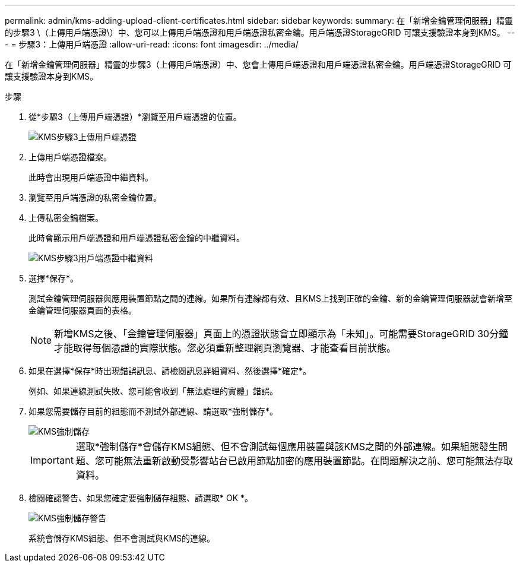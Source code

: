 ---
permalink: admin/kms-adding-upload-client-certificates.html 
sidebar: sidebar 
keywords:  
summary: 在「新增金鑰管理伺服器」精靈的步驟3 \（上傳用戶端憑證\）中、您可以上傳用戶端憑證和用戶端憑證私密金鑰。用戶端憑證StorageGRID 可讓支援驗證本身到KMS。 
---
= 步驟3：上傳用戶端憑證
:allow-uri-read: 
:icons: font
:imagesdir: ../media/


[role="lead"]
在「新增金鑰管理伺服器」精靈的步驟3（上傳用戶端憑證）中、您會上傳用戶端憑證和用戶端憑證私密金鑰。用戶端憑證StorageGRID 可讓支援驗證本身到KMS。

.步驟
. 從*步驟3（上傳用戶端憑證）*瀏覽至用戶端憑證的位置。
+
image::../media/kms_step_3_upload_client_certificate.png[KMS步驟3上傳用戶端憑證]

. 上傳用戶端憑證檔案。
+
此時會出現用戶端憑證中繼資料。

. 瀏覽至用戶端憑證的私密金鑰位置。
. 上傳私密金鑰檔案。
+
此時會顯示用戶端憑證和用戶端憑證私密金鑰的中繼資料。

+
image::../media/kms_step_3_client_certificate_metadata.png[KMS步驟3用戶端憑證中繼資料]

. 選擇*保存*。
+
測試金鑰管理伺服器與應用裝置節點之間的連線。如果所有連線都有效、且KMS上找到正確的金鑰、新的金鑰管理伺服器就會新增至金鑰管理伺服器頁面的表格。

+

NOTE: 新增KMS之後、「金鑰管理伺服器」頁面上的憑證狀態會立即顯示為「未知」。可能需要StorageGRID 30分鐘才能取得每個憑證的實際狀態。您必須重新整理網頁瀏覽器、才能查看目前狀態。

. 如果在選擇*保存*時出現錯誤訊息、請檢閱訊息詳細資料、然後選擇*確定*。
+
例如、如果連線測試失敗、您可能會收到「無法處理的實體」錯誤。

. 如果您需要儲存目前的組態而不測試外部連線、請選取*強制儲存*。
+
image::../media/kms_force_save.png[KMS強制儲存]

+

IMPORTANT: 選取*強制儲存*會儲存KMS組態、但不會測試每個應用裝置與該KMS之間的外部連線。如果組態發生問題、您可能無法重新啟動受影響站台已啟用節點加密的應用裝置節點。在問題解決之前、您可能無法存取資料。

. 檢閱確認警告、如果您確定要強制儲存組態、請選取* OK *。
+
image::../media/kms_force_save_warning.png[KMS強制儲存警告]

+
系統會儲存KMS組態、但不會測試與KMS的連線。


